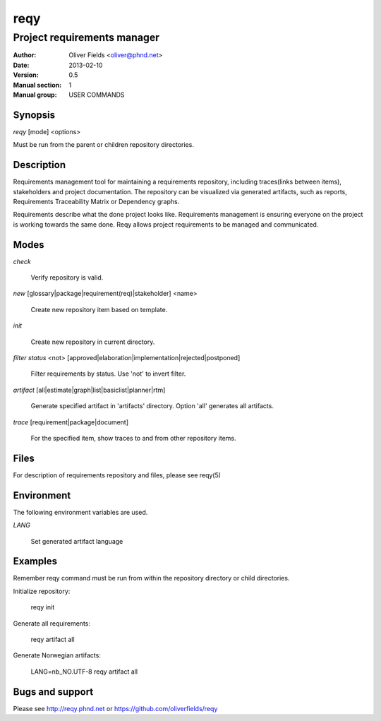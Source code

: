 ====
reqy
====

----------------------------
Project requirements manager
----------------------------

:Author: Oliver Fields <oliver@phnd.net>
:Date:   2013-02-10
:Version: 0.5
:Manual section: 1
:Manual group: USER COMMANDS 


Synopsis
========

*reqy* [mode] <options>

Must be run from the parent or children repository directories.


Description
===========

Requirements management tool for maintaining a requirements
repository, including traces(links between items), stakeholders
and project documentation. The repository can be visualized via
generated artifacts, such as reports, Requirements Traceability
Matrix or Dependency graphs.

Requirements describe what the done project looks like. Requirements management
is ensuring everyone on the project is working towards the same
done. Reqy allows project requirements to be managed and communicated.


Modes
=====

*check*

  Verify repository is valid.

*new* [glossary|package|requirement(req)|stakeholder] <name>

  Create new repository item based on template.

*init*

  Create new repository in current directory.

*filter status* <not> [approved|elaboration|implementation|rejected|postponed]

  Filter requirements by status. Use 'not' to invert filter.

*artifact* [all|estimate|graph|list|basiclist|planner|rtm]

  Generate specified artifact in 'artifacts' directory. Option 'all' generates all artifacts.

*trace* [requirement|package|document]

  For the specified item, show traces to and from other repository items.


Files
=====

For description of requirements repository and files, please see reqy(5)


Environment
===========

The following environment variables are used.

*LANG*

  Set generated artifact language


Examples
========

Remember reqy command must be run from within the repository directory or child directories.

Initialize repository:

  reqy init

Generate all requirements:

  reqy artifact all

Generate Norwegian artifacts:

  LANG=nb_NO.UTF-8 reqy artifact all


Bugs and support
================

Please see http://reqy.phnd.net or https://github.com/oliverfields/reqy
